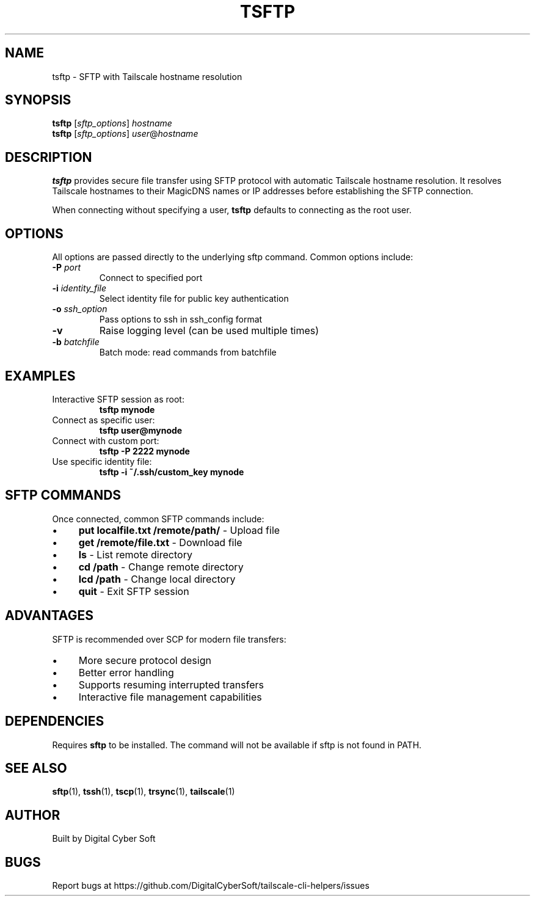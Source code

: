 .TH TSFTP 1 "July 2025" "Tailscale CLI Helpers 0.2.1" "User Commands"
.SH NAME
tsftp \- SFTP with Tailscale hostname resolution
.SH SYNOPSIS
.B tsftp
[\fIsftp_options\fR] \fIhostname\fR
.br
.B tsftp
[\fIsftp_options\fR] \fIuser\fR@\fIhostname\fR
.SH DESCRIPTION
.B tsftp
provides secure file transfer using SFTP protocol with automatic Tailscale hostname resolution. It resolves Tailscale hostnames to their MagicDNS names or IP addresses before establishing the SFTP connection.
.PP
When connecting without specifying a user, \fBtsftp\fR defaults to connecting as the root user.
.SH OPTIONS
All options are passed directly to the underlying sftp command. Common options include:
.TP
.BR \-P " \fIport\fR"
Connect to specified port
.TP
.BR \-i " \fIidentity_file\fR"
Select identity file for public key authentication
.TP
.BR \-o " \fIssh_option\fR"
Pass options to ssh in ssh_config format
.TP
.BR \-v
Raise logging level (can be used multiple times)
.TP
.BR \-b " \fIbatchfile\fR"
Batch mode: read commands from batchfile
.SH EXAMPLES
.TP
Interactive SFTP session as root:
.B tsftp mynode
.TP
Connect as specific user:
.B tsftp user@mynode
.TP
Connect with custom port:
.B tsftp -P 2222 mynode
.TP
Use specific identity file:
.B tsftp -i ~/.ssh/custom_key mynode
.SH SFTP COMMANDS
Once connected, common SFTP commands include:
.IP \(bu 4
\fBput localfile.txt /remote/path/\fR - Upload file
.IP \(bu 4
\fBget /remote/file.txt\fR - Download file
.IP \(bu 4
\fBls\fR - List remote directory
.IP \(bu 4
\fBcd /path\fR - Change remote directory
.IP \(bu 4
\fBlcd /path\fR - Change local directory
.IP \(bu 4
\fBquit\fR - Exit SFTP session
.SH ADVANTAGES
SFTP is recommended over SCP for modern file transfers:
.IP \(bu 4
More secure protocol design
.IP \(bu 4
Better error handling
.IP \(bu 4
Supports resuming interrupted transfers
.IP \(bu 4
Interactive file management capabilities
.SH DEPENDENCIES
Requires \fBsftp\fR to be installed. The command will not be available if sftp is not found in PATH.
.SH SEE ALSO
.BR sftp (1),
.BR tssh (1),
.BR tscp (1),
.BR trsync (1),
.BR tailscale (1)
.SH AUTHOR
Built by Digital Cyber Soft
.SH BUGS
Report bugs at https://github.com/DigitalCyberSoft/tailscale-cli-helpers/issues